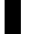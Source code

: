 SplineFontDB: 3.2
FontName: 00001_00001.ttf
FullName: Untitled32
FamilyName: Untitled32
Weight: Regular
Copyright: Copyright (c) 2021, 
UComments: "2021-10-20: Created with FontForge (http://fontforge.org)"
Version: 001.000
ItalicAngle: 0
UnderlinePosition: -100
UnderlineWidth: 50
Ascent: 800
Descent: 200
InvalidEm: 0
LayerCount: 2
Layer: 0 0 "Back" 1
Layer: 1 0 "Fore" 0
XUID: [1021 877 -968672716 6359742]
OS2Version: 0
OS2_WeightWidthSlopeOnly: 0
OS2_UseTypoMetrics: 1
CreationTime: 1634731550
ModificationTime: 1634731550
OS2TypoAscent: 0
OS2TypoAOffset: 1
OS2TypoDescent: 0
OS2TypoDOffset: 1
OS2TypoLinegap: 0
OS2WinAscent: 0
OS2WinAOffset: 1
OS2WinDescent: 0
OS2WinDOffset: 1
HheadAscent: 0
HheadAOffset: 1
HheadDescent: 0
HheadDOffset: 1
OS2Vendor: 'PfEd'
DEI: 91125
Encoding: ISO8859-1
UnicodeInterp: none
NameList: AGL For New Fonts
DisplaySize: -48
AntiAlias: 1
FitToEm: 0
BeginChars: 256 1

StartChar: f
Encoding: 102 102 0
Width: 674
VWidth: 2048
Flags: HW
LayerCount: 2
Fore
SplineSet
731 1300 m 256
 731 1247.33333333 712.833333333 1202.5 676.5 1165.5 c 128
 640.166666667 1128.5 595.666666667 1110 543 1110 c 0
 491 1110 446.5 1128.66666667 409.5 1166 c 128
 372.5 1203.33333333 354 1248 354 1300 c 256
 354 1352 372.5 1396.5 409.5 1433.5 c 128
 446.5 1470.5 491 1489 543 1489 c 256
 595 1489 639.333333333 1470.66666667 676 1434 c 128
 712.666666667 1397.33333333 731 1352.66666667 731 1300 c 256
115 0 m 1
 115 909 l 1
 10 909 l 1
 10 1053 l 1
 119 1053 l 1
 119 1064 l 2
 119 1068 118.333333333 1074.66666667 117 1084 c 2
 117 1116 l 2
 117 1209.33333333 139.666666667 1292 185 1364 c 0
 238.333333333 1447.33333333 309 1489 397 1489 c 1
 327.666666667 1443.66666667 293 1380 293 1298 c 0
 293 1134.66666667 393.333333333 1053 594 1053 c 2
 696 1053 l 1
 696 909 l 1
 522 909 l 1
 522 0 l 1
 115 0 l 1
EndSplineSet
EndChar
EndChars
EndSplineFont

